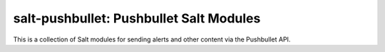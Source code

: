 salt-pushbullet: Pushbullet Salt Modules
========================================
This is a collection of Salt modules for sending alerts and other content via
the Pushbullet API.

